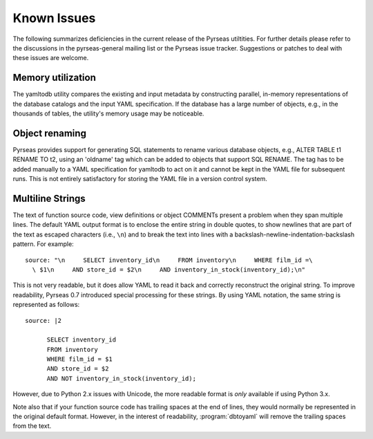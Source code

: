 Known Issues
============

The following summarizes deficiencies in the current release of the
Pyrseas utiltities.  For further details please refer to the
discussions in the pyrseas-general mailing list or the Pyrseas issue
tracker.  Suggestions or patches to deal with these issues are
welcome.

Memory utilization
------------------

The yamltodb utility compares the existing and input metadata by
constructing parallel, in-memory representations of the database
catalogs and the input YAML specification.  If the database has a
large number of objects, e.g., in the thousands of tables, the
utility's memory usage may be noticeable.

Object renaming
---------------

Pyrseas provides support for generating SQL statements to rename
various database objects, e.g., ALTER TABLE t1 RENAME TO t2, using an
'oldname' tag which can be added to objects that support SQL RENAME.
The tag has to be added manually to a YAML specification for yamltodb
to act on it and cannot be kept in the YAML file for subsequent runs.
This is not entirely satisfactory for storing the YAML file in a
version control system.

Multiline Strings
-----------------

The text of function source code, view definitions or object COMMENTs
present a problem when they span multiple lines.  The default YAML
output format is to enclose the entire string in double quotes, to
show newlines that are part of the text as escaped characters (i.e.,
``\n``) and to break the text into lines with a
backslash-newline-indentation-backslash pattern.  For example::

 source: "\n     SELECT inventory_id\n     FROM inventory\n     WHERE film_id =\
   \ $1\n     AND store_id = $2\n     AND inventory_in_stock(inventory_id);\n"

This is not very readable, but it does allow YAML to read it back and
correctly reconstruct the original string.  To improve readability,
Pyrseas 0.7 introduced special processing for these strings.  By using
YAML notation, the same string is represented as follows::

 source: |2

       SELECT inventory_id
       FROM inventory
       WHERE film_id = $1
       AND store_id = $2
       AND NOT inventory_in_stock(inventory_id);

However, due to Python 2.x issues with Unicode, the more readable
format is *only* available if using Python 3.x.

Note also that if your function source code has trailing spaces at the
end of lines, they would normally be represented in the original
default format.  However, in the interest of readability,
:program:`dbtoyaml` will remove the trailing spaces from the text.
